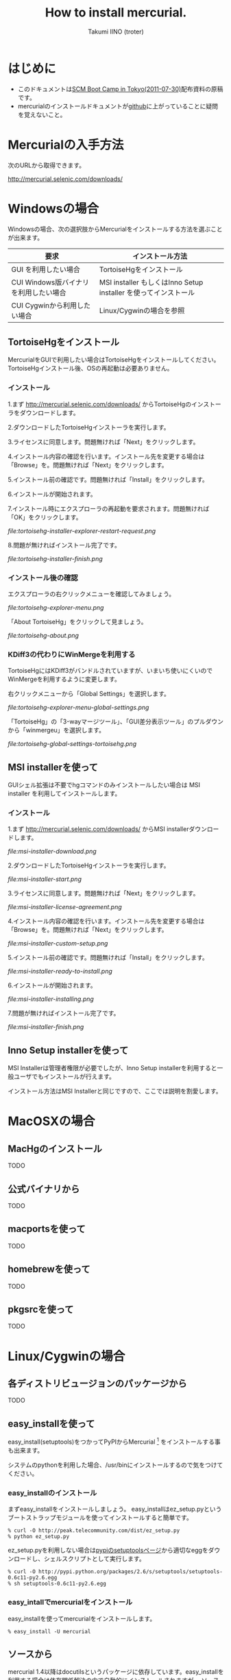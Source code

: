 #+TITLE: How to install mercurial.
#+AUTHOR: Takumi IINO (troter)
#+EMAIL: takumi@timedia.co.jp, trot.thunder@gmail.com
#+LANGUAGE: ja

#+OPTIONS: ^:nil toc:3
#+STYLE: <link rel="stylesheet" type="text/css" href="org-mode-document.css" />

* はじめに

  - このドキュメントは[[http://kokucheese.com/event/index/13468/][SCM Boot Camp in Tokyo(2011-07-30)]]配布資料の原稿です。
  - mercurialのインストールドキュメントが[[https://github.com/troter/troter.github.com/tree/master/how-to-install-mercurial][github]]に上がっていることに疑問を覚えないこと。

* Mercurialの入手方法
  次のURLから取得できます。

  [[http://mercurial.selenic.com/downloads/]]

* Windowsの場合

  Windowsの場合、次の選択肢からMercurialをインストールする方法を選ぶことが出来ます。

  | 要求                                   | インストール方法                                                |
  |----------------------------------------+-----------------------------------------------------------------|
  | GUI を利用したい場合                   | TortoiseHgをインストール                                        |
  | CUI Windows版バイナリ を利用したい場合 | MSI installer もしくはInno Setup installer を使ってインストール |
  | CUI Cygwinから利用したい場合           | Linux/Cygwinの場合を参照                                        |

** TortoiseHgをインストール

  MercurialをGUIで利用したい場合はTortoiseHgをインストールしてください。TortoiseHgインストール後、OSの再起動は必要ありません。

*** インストール

  1.まず http://mercurial.selenic.com/downloads/ からTortoiseHgのインストーラをダウンロードします。

    #+ATTR_HTML: alt="TortoiseHGのダウンロード"
    [[file:tortoisehg-download.png]]

  2.ダウンロードしたTortoiseHgインストーラを実行します。

    #+ATTR_HTML: alt="TortoiseHGインストーラの実行"
    [[file:tortoisehg-installer-start.png]]

  3.ライセンスに同意します。問題無ければ「Next」をクリックします。

    #+ATTR_HTML: alt="TortoiseHGインストーラ、ライセンスに同意"
    [[file:tortoisehg-installer-license-agreement.png]]

  4.インストール内容の確認を行います。インストール先を変更する場合は「Browse」を。問題無ければ「Next」をクリックします。

    #+ATTR_HTML: alt="TortoiseHGインストーラ、インストール内容の確認"
    [[file:tortoisehg-installer-custom-setup.png]]

  5.インストール前の確認です。問題無ければ「Install」をクリックします。

    #+ATTR_HTML: alt="TortoiseHGインストーラ、インストール前の確認"
    [[file:tortoisehg-installer-ready-to-install.png]]

  6.インストールが開始されます。

    #+ATTR_HTML: alt="TortoiseHGインストーラ、インストール"
    [[file:tortoisehg-installer-installing.png]]

  7.インストール時にエクスプローラの再起動を要求されます。問題無ければ「OK」をクリックします。

    #+ATTR_HTML: alt="TortoiseHGインストーラ、エクスプローラの再起動"
  [[  file:tortoisehg-installer-explorer-restart-request.png]]

  8.問題が無ければインストール完了です。

    #+ATTR_HTML: alt="TortoiseHGインストーラ、インストール完了"
  [[  file:tortoisehg-installer-finish.png]]

*** インストール後の確認

  エクスプローラの右クリックメニューを確認してみましょう。

    #+ATTR_HTML: alt="TortoiseHG 右クリックメニュー"
  [[  file:tortoisehg-explorer-menu.png]]

  「About TortoiseHg」をクリックして見ましょう。

    #+ATTR_HTML: alt="TortoiseHG 情報"
  [[  file:tortoisehg-about.png]]

*** KDiff3の代わりにWinMergeを利用する

  TortoiseHgにはKDiff3がバンドルされていますが、いまいち使いにくいのでWinMergeを利用するように変更します。

  右クリックメニューから「Global Settings」を選択します。
  
    #+ATTR_HTML: alt="TortoiseHG Global Settings"
  [[  file:tortoisehg-explorer-menu-global-settings.png]]

  「TortoiseHg」の「3-wayマージツール」、「GUI差分表示ツール」のプルダウンから「winmergeu」を選択します。

    #+ATTR_HTML: alt="TortoiseHG Global Settings"
  [[  file:tortoisehg-global-settings-tortoisehg.png]]

** MSI installerを使って

  GUIシェル拡張は不要でhgコマンドのみインストールしたい場合は MSI installer を利用してインストールします。

*** インストール

  1.まず http://mercurial.selenic.com/downloads/ からMSI installerダウンロードします。

    #+ATTR_HTML: alt="TortoiseHGのダウンロード"
  [[  file:msi-installer-download.png]]

  2.ダウンロードしたTortoiseHgインストーラを実行します。

    #+ATTR_HTML: alt="TortoiseHGインストーラの実行"
  [[  file:msi-installer-start.png]]

  3.ライセンスに同意します。問題無ければ「Next」をクリックします。

    #+ATTR_HTML: alt="TortoiseHGインストーラ、ライセンスに同意"
  [[  file:msi-installer-license-agreement.png]]

  4.インストール内容の確認を行います。インストール先を変更する場合は「Browse」を。問題無ければ「Next」をクリックします。

    #+ATTR_HTML: alt="TortoiseHGインストーラ、インストール内容の確認"
  [[  file:msi-installer-custom-setup.png]]

  5.インストール前の確認です。問題無ければ「Install」をクリックします。

    #+ATTR_HTML: alt="TortoiseHGインストーラ、インストール前の確認"
  [[  file:msi-installer-ready-to-install.png]]

  6.インストールが開始されます。

    #+ATTR_HTML: alt="TortoiseHGインストーラ、インストール"
  [[  file:msi-installer-installing.png]]

  7.問題が無ければインストール完了です。

    #+ATTR_HTML: alt="TortoiseHGインストーラ、インストール完了"
  [[  file:msi-installer-finish.png]]


** Inno Setup installerを使って

  MSI Installerは管理者権限が必要でしたが、Inno Setup installerを利用すると一般ユーザでもインストールが行えます。

  インストール方法はMSI Installerと同じですので、ここでは説明を割愛します。

* MacOSXの場合

** MacHgのインストール

  TODO

** 公式バイナリから

  TODO

** macportsを使って

  TODO

** homebrewを使って

  TODO

** pkgsrcを使って

  TODO

* Linux/Cygwinの場合

** 各ディストリビュージョンのパッケージから

  TODO  

** easy_installを使って

  easy_install(setuptools)をつかってPyPIからMercurial [fn:pypi-mercurial] をインストールする事も出来ます。

  システムのpythonを利用した場合、/usr/binにインストールするので気をつけてください。
[fn:pypi-mercurial] http://pypi.python.org/pypi/Mercurial/1.9  

*** easy_installのインストール

  まずeasy_installをインストールしましょう。
  easy_installはez_setup.pyというブートストラップモジュールを使ってインストールすると簡単です。

  #+BEGIN_SRC shell
  % curl -O http://peak.telecommunity.com/dist/ez_setup.py
  % python ez_setup.py
  #+END_SRC

  ez_setup.pyを利用しない場合は[[http://pypi.python.org/pypi/setuptools][pypiのsetuptoolsページ]]から適切なeggをダウンロードし、シェルスクリプトとして実行します。

  #+BEGIN_SRC shell
  % curl -O http://pypi.python.org/packages/2.6/s/setuptools/setuptools-0.6c11-py2.6.egg
  % sh setuptools-0.6c11-py2.6.egg
  #+END_SRC

*** easy_intallでmercurialをインストール

  easy_installを使ってmercurialをインストールします。

  #+BEGIN_SRC shell
  % easy_install -U mercurial
  #+END_SRC

** ソースから

  mercurial 1.4以降はdocutilsというパッケージに依存しています。easy_installを利用する場合は依存関係解決の中で自動的にインストールされますが、
  ソースからインストールする場合は自前でインストールする必要があります。

*** docutilsのインストール

  easy_installを利用する事も出来ます。

  #+BEGIN_SRC shell
  % easy_install -U docutils
  #+END_SRC

  ソースコードからインストールする場合は、[[http://docutils.sourceforge.net/][docutilsのサイト]]からアーカイブを取得します。

  #+BEGIN_SRC shell
  % tar zxvf docutils-0.8.tar.gz
  % cd docutils-0.8
  % ./setup.py install
  #+END_SRC

*** mercurialのソースコードアーカイブの取得

  ソースコードアーカイブを取得、展開します。

  #+BEGIN_SRC shell
  % curl -O http://mercurial.selenic.com/release/mercurial-1.9.tar.gz
  % tar zxvf mercurial-1.9.tar.gz
  % cd mercurial-1.9
  #+END_SRC

  mercurialにはconfigureスクリプトは同梱されていないので、適切にmakeコマンドに引数を与えてインストールします

*** ユーザ毎にインストール

   ~/bin、~/lib以下にインストールする場合です。

  #+BEGIN_SRC shell
  % make install-home
  #+END_SRC

*** システムワイドにインストール

   /usr/local以下にインストールする場合です。

  #+BEGIN_SRC shell
  % make install
  #+END_SRC

  プレフィックスを変更する場合はPREFIXを指定します。

  #+BEGIN_SRC shell
  % make install PREFIX=/path/to/mercurial
  #+END_SRC

* 参考文献

  - [[http://mercurial.selenic.com/wiki/Download][Download]]
  - [[http://mercurial.selenic.com/wiki/WindowsInstall][WindowsInstall]]
  - [[http://mercurial.selenic.com/wiki/UnixInstall][UnixInstall]]
